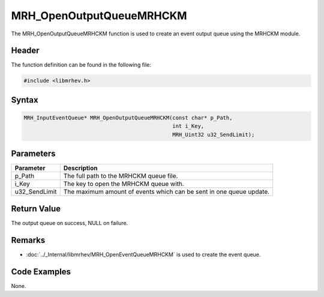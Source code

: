 MRH_OpenOutputQueueMRHCKM
=========================
The MRH_OpenOutputQueueMRHCKM function is used to create an event output queue 
using the MRHCKM module.

Header
------
The function definition can be found in the following file:

.. code-block:: c

    #include <libmrhev.h>


Syntax
------
.. code-block:: c

    MRH_InputEventQueue* MRH_OpenOutputQueueMRHCKM(const char* p_Path, 
                                                   int i_Key, 
                                                   MRH_Uint32 u32_SendLimit);


Parameters
----------
.. list-table::
    :header-rows: 1

    * - Parameter
      - Description
    * - p_Path
      - The full path to the MRHCKM queue file.
    * - i_Key
      - The key to open the MRHCKM queue with.
    * - u32_SendLimit
      - The maximum amount of events which can be sent in one queue update.


Return Value
------------
The output queue on success, NULL on failure.

Remarks
-------
* :doc:`../_Internal/libmrhev/MRH_OpenEventQueueMRHCKM` is used to create the 
  event queue.

Code Examples
-------------
None.